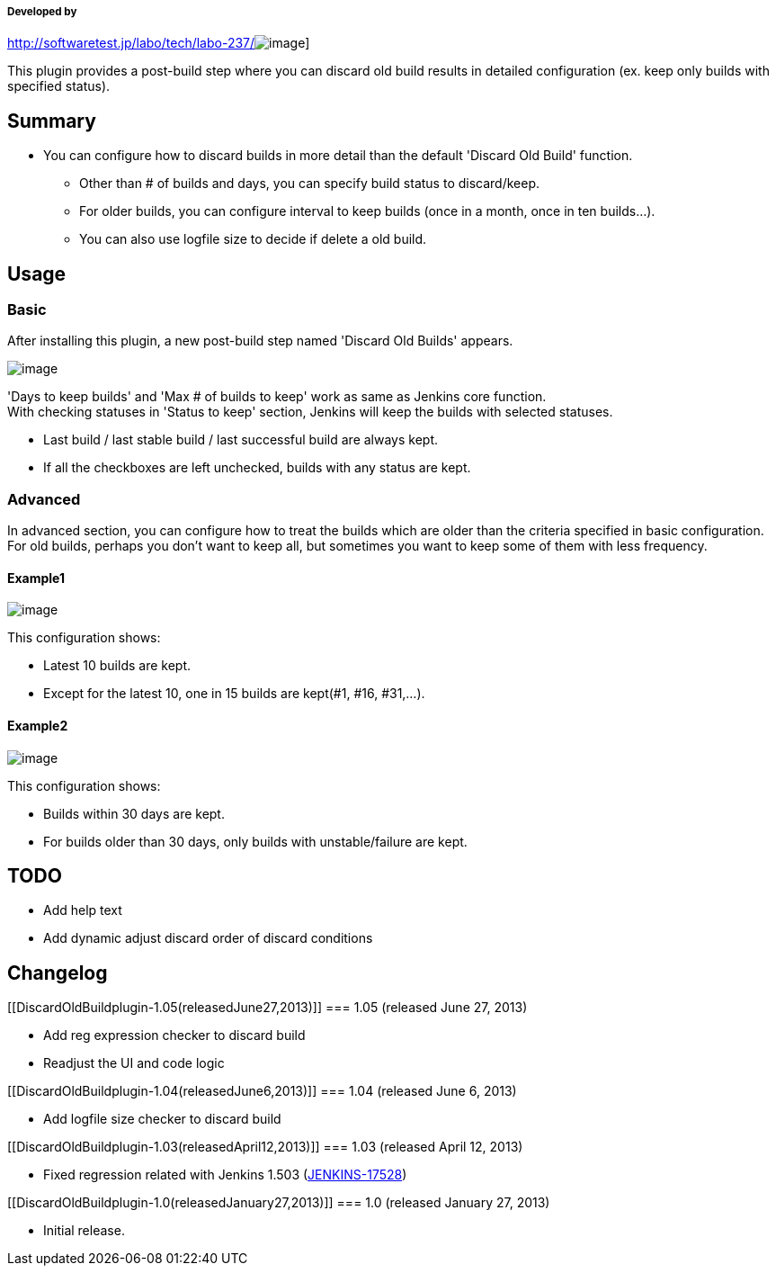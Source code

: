 [[DiscardOldBuildplugin-Developedby]]
===== Developed by

http://softwaretest.jp/labo/tech/labo-237/[[.confluence-embedded-file-wrapper]#image:docs/images/shift.png[image]#]

This plugin provides a post-build step where you can discard old build
results in detailed configuration (ex. keep only builds with specified
status).

[[DiscardOldBuildplugin-Summary]]
== Summary

* You can configure how to discard builds in more detail than the
default 'Discard Old Build' function.
** Other than # of builds and days, you can specify build status to
discard/keep.
** For older builds, you can configure interval to keep builds (once in
a month, once in ten builds...).
** You can also use logfile size to decide if delete a old build.

[[DiscardOldBuildplugin-Usage]]
== Usage

[[DiscardOldBuildplugin-Basic]]
=== Basic

After installing this plugin, a new post-build step named 'Discard Old
Builds' appears.

[.confluence-embedded-file-wrapper .image-center-wrapper]#image:docs/images/discardOldBuild_conf1.png[image]#

'Days to keep builds' and 'Max # of builds to keep' work as same as
Jenkins core function. +
With checking statuses in 'Status to keep' section, Jenkins will keep
the builds with selected statuses.

* Last build / last stable build / last successful build are always
kept.
* If all the checkboxes are left unchecked, builds with any status are
kept.

[[DiscardOldBuildplugin-Advanced]]
=== Advanced

In advanced section, you can configure how to treat the builds which are
older than the criteria specified in basic configuration. +
For old builds, perhaps you don't want to keep all, but sometimes you
want to keep some of them with less frequency.

[[DiscardOldBuildplugin-Example1]]
==== Example1

[.confluence-embedded-file-wrapper .image-center-wrapper]#image:docs/images/discardOldBuild_conf2.png[image]#

This configuration shows:

* Latest 10 builds are kept.
* Except for the latest 10, one in 15 builds are kept(#1, #16, #31,...).

[[DiscardOldBuildplugin-Example2]]
==== Example2

[.confluence-embedded-file-wrapper .image-center-wrapper]#image:docs/images/discardOldBuild_conf3.png[image]#

This configuration shows:

* Builds within 30 days are kept.
* For builds older than 30 days, only builds with unstable/failure are
kept.

[[DiscardOldBuildplugin-TODO]]
== TODO

* Add help text
* Add dynamic adjust discard order of discard conditions

[[DiscardOldBuildplugin-Changelog]]
== Changelog

[[DiscardOldBuildplugin-1.05(releasedJune27,2013)]]
=== 1.05 (released June 27, 2013)

* Add reg expression checker to discard build
* Readjust the UI and code logic

[[DiscardOldBuildplugin-1.04(releasedJune6,2013)]]
=== 1.04 (released June 6, 2013)

* Add logfile size checker to discard build

[[DiscardOldBuildplugin-1.03(releasedApril12,2013)]]
=== 1.03 (released April 12, 2013)

* Fixed regression related with Jenkins 1.503
(https://issues.jenkins-ci.org/browse/JENKINS-17528[JENKINS-17528])

[[DiscardOldBuildplugin-1.0(releasedJanuary27,2013)]]
=== 1.0 (released January 27, 2013)

* Initial release.
